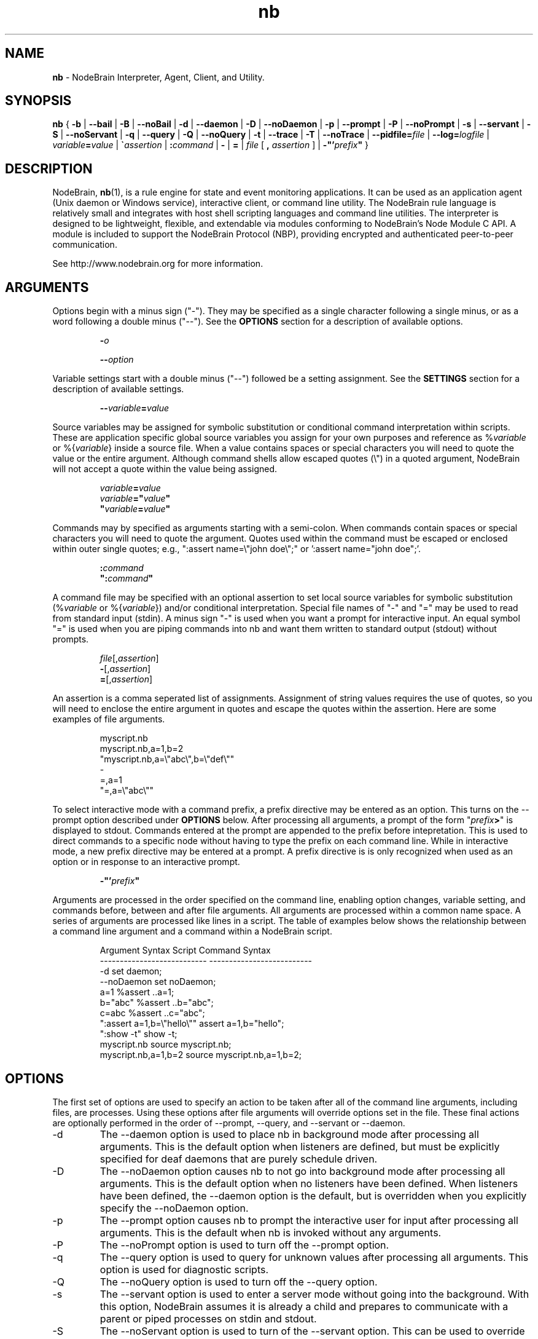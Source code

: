 .\" Process this file with "groff -man -Tascii foo.1" or "nbman2ht foo.1"
.\" See NodeBrain Developer Guide for project standards
.\"
.TH nb 1 "October 2010" "NodeBrain 0.8.4" "NodeBrain Administrator Guide"
.SH NAME
\fBnb\fP - NodeBrain Interpreter, Agent, Client, and Utility.
.SH SYNOPSIS
.B nb
{
.B -b
|
.B --bail
|
.B -B
| 
.B --noBail
|
.B -d
|
.B --daemon
|
.B -D
|
.B --noDaemon
|
.B -p
|
.B --prompt
|
.B -P
|
.B --noPrompt
|
.B -s
|
.B --servant
|
.B -S
|
.B --noServant
|
.B -q
| 
.B --query
|
.B -Q
|
.B --noQuery
|
.B -t
|
.B --trace
|
.B -T
|
.B --noTrace
| 
.B --pidfile=\fIfile\fP
|
.B --log=\fIlogfile\fP
|
.IB "variable" "=" "value"
|
\fB\`\fP\fIassertion\fP
|
.BI ":" "command"
|
.B -
|
.B =
| \fIfile\fP [ \fB,\fP \fIassertion\fP ]
|
\fB-"'\fP\fIprefix\fP\fB"\fP
}
.SH DESCRIPTION
NodeBrain, \fBnb\fP(1),
is a rule engine for state and event
monitoring applications.  It can be used as an application agent
(Unix daemon or Windows service), interactive client, or command line
utility.  The NodeBrain rule language is relatively small and
integrates with host shell scripting languages and command line
utilities.  The interpreter is designed to be lightweight,
flexible, and extendable via modules conforming to NodeBrain's
Node Module C API.  A module is included to support the
NodeBrain Protocol (NBP), providing 
encrypted and authenticated peer-to-peer communication.

See http://www.nodebrain.org for more information.
.SH ARGUMENTS
Options begin with a minus sign ("-").  They may be specified as a single character
following a single minus, or as a word following a double minus ("--").  See
the \fBOPTIONS\fP section for a description of available options.
.IP
.BI "-" "o"
.IP
.BI "--" "option"
.P
Variable settings start with a double minus ("--") followed be a setting assignment.
See the \fBSETTINGS\fP section for a description of available settings.
.IP
.BI "--" "variable" = "value"
.P
Source variables may be assigned for symbolic
substitution or conditional command interpretation within scripts.  These are application
specific global source variables you assign for your own purposes and reference as
%\fIvariable\fP or %{\fIvariable\fP} inside a source file.  When a value contains spaces
or special characters you will need to quote the value or the entire argument.  Although command shells 
allow escaped quotes (\\") in a quoted argument, NodeBrain will not accept a quote within the value
being assigned.
.IP
.nf
\fIvariable\fP\fB=\fP\fIvalue\fP
\fIvariable\fP\fB="\fP\fIvalue\fP\fB"\fP
\fB"\fP\fIvariable\fP\fB=\fP\fIvalue\fP\fB"\fP
.fi
.P
Commands may by specified as arguments starting with a semi-colon.  When commands contain spaces
or special characters you will need to quote the argument.  Quotes used within the command must
be escaped or enclosed within outer single quotes; e.g., ":assert name=\\"john doe\\";"  
or ':assert name="john doe";'. 
.IP
.nf
\fB:\fP\fIcommand\fP
\fB":\fP\fIcommand\fP\fB"\fP
.fi
.P
A command file may be specified with an optional assertion to set local source variables for
symbolic substitution (%\fIvariable\fP or %{\fIvariable\fP}) and/or conditional interpretation.  Special file names of "-" and "="
may be used to read from standard input (stdin).  A minus sign "-" is used when you want a prompt for
interactive input.  An equal symbol "=" is used when you are piping commands into nb and want them
written to standard output (stdout) without prompts.
.IP
.nf
\fIfile\fP[,\fIassertion\fP]
\fB-\fP[,\fIassertion\fP]
\fB=\fP[,\fIassertion\fP]
.fi
.P
An assertion is a comma seperated list of assignments.  Assignment of string values requires the
use of quotes, so you will need to enclose the entire argument in quotes and escape the quotes 
within the assertion.  Here are some examples of file arguments.
.IP
.nf
myscript.nb  
myscript.nb,a=1,b=2
"myscript.nb,a=\\"abc\\",b=\\"def\\""
-
=,a=1
"=,a=\\"abc\\""
.fi
.P
To select interactive mode with a command prefix, a prefix directive may be entered as an option.
This turns on the --prompt option described under \fBOPTIONS\fP below.
After processing all arguments, a prompt of the form "\fIprefix\fP\fB>\fP" is displayed to stdout.
Commands entered at the prompt are appended to the prefix before intepretation.  This is used
to direct commands to a specific node without having to type the prefix on each command line. 
While in interactive mode, a new prefix directive may be entered at a prompt.  A prefix directive is
is only recognized when used as an option or in response to an interactive prompt.
.IP
.nf
\fB-"'\fP\fIprefix\fP\fB"\fP
.fi
.P
Arguments are processed in the order specified on the command line, enabling option changes,
variable setting, and commands before, between and after file arguments.  All arguments are
processed within a common name space.  A series of arguments are processed like lines in a script.
The table of examples below shows the relationship between a command line argument and
a command within a NodeBrain script.

.IP
.\"ht table
.nf
Argument Syntax                Script Command Syntax
---------------------------    --------------------------
-d                             set daemon;
--noDaemon                     set noDaemon;
a=1                            %assert ..a=1;
b="abc"                        %assert ..b="abc";
c=abc                          %assert ..c="abc";
":assert a=1,b=\\"hello\\""      assert a=1,b="hello";
":show -t"                     show -t; 
myscript.nb                    source myscript.nb;
myscript.nb,a=1,b=2            source myscript.nb,a=1,b=2;
.fi
.P
.SH OPTIONS
The first set of options are used to specify an action to be taken after
all of the command line arguments, including files, are processes.  Using these options
after file arguments will override options set in the file.  These final actions
are optionally performed in the order of --prompt, --query, and --servant or --daemon. 
.IP -d
The --daemon option is used to place nb in background mode after
processing all arguments.  This is the default option when listeners
are defined, but must be explicitly specified for
deaf daemons that are purely schedule driven.  
.IP -D
The --noDaemon option causes nb to not go into background mode after
processing all arguments.
This is the default option when no listeners have been defined.
When listeners have been defined, the --daemon option is the default, but 
is overridden when you explicitly specify the --noDaemon option.
.IP -p
The --prompt option causes nb to prompt the interactive user for input
after processing all arguments.  This is the default when nb is 
invoked without any arguments.
.IP -P
The --noPrompt option is used to turn off the --prompt option.
.IP -q 
The --query option is used to query for unknown values after processing all arguments.  This option is used for diagnostic scripts.
.IP -Q
The --noQuery option is used to turn off the --query option.
.IP -s
The --servant option is used to enter a server mode without going into the background.
With this option, NodeBrain assumes it is already a child and prepares to communicate
with a parent or piped processes on stdin and stdout.
.IP -S
The --noServant option is used to turn of the --servant option.  This can be used to override
a -s option coded on the hash-bang header of a NodeBrain script.
.P
The next set of options control the behavior of NodeBrain while commands
are processed and internal events are triggered.  These options must be
specified somewhere before the
file arguments you want processed with the option.
.IP -b
The --bail option is used to terminate on the
first error message with an exit code of 1.  This option is useful when a script 
or program calls nb to perform a task and wants to know if
the request is successful. In this case, we also assume that every step of a multi-step
command script must be successful for there to be any value in continuing.
.IP -B
The --noBail option turns off the --bail option.
.IP -t
The --trace option is used by developers for debugging NodeBrain internal logic.  Trace
messages are written while this option is on.
.IP -T
The --noTrace option turns off the --trace option.
.P
.SH SETTINGS
Settings passed as arguments may be used as an alternative to specifying settings using a \fBset\fP command within a script.
They can also be used to override settings within a script if specified later in the sequence of parameters.
.IP --logfile=\fIfilename\fP
The logfile setting specifies a file where the log is written when nb daemonizes.  An alias of "--log" is
recognized for compatibility with earlier version.
.IP --outdir=\fIdirectory\fP
The outdir setting specifies a directory where output of a spawned process is stored if not directed elsewhere.
An alias of "--out" is recognized for compatibility with earlier versions.
.IP --pidfile=\fIfilename\fP
The pidfile setting specifies a file where the process identifier (PID) is to be stored when daemonizing.
This can be used by init scripts (/etc/init.d).
.IP --user=\fIuser\fP
When running as root, the user setting causes the process user to be set after deamonizing.
This setting is ignored for non-root users.
.IP --group=\fIgroup\fP
When running as root, the group setting causes the process group to be set after deamonizing.
This setting is ignored for non-root users.
.P
.SH COMMANDS
There are three important types of commands, used to  

  1) define a rule (i.e. condition and response),

  2) assert a state change, and

  3) take immediate action (e.g. execute a shell command).

Here's one example of each, where the host shell command "echo" is used in both a rule and an immediate action.

  define r1 on(a=b and c<5):-echo "r1 happened"

  assert a=1,b=1,c=3;

  -echo "r1 should have happened by now"

A full description of the NodeBrain command language is beyond the scope of this manual.
See documents available online at www.nodebrain.org.

See \fBnb.syn\fP(5) for an introduction to command syntax.
.SH SCRIPTS
In some cases you may want to use NodeBrain as a special purpose scripting
language.  We say "special purpose" because NodeBrain is not procedural,
and therefore not what you might expect in a scripting language.  However,
it may be a bit more convenient to invoke NodeBrain and a set of rules
by coding a shebang ("#!") line on the rule file.

  \fB#!/usr/local/bin/nb\fP \fIargument\fP
  ... commands ... 

If our example file is named "myscript", we could invoke it as

  $ \fB./myscript\fP

instead of

  $ \fBnb\fP \fIargument\fP \fBmyscript\fP

saving a few keystrokes. This is a Unix/Linux feature supported by NodeBrain
simply because lines starting with hash ("#") are treated as comments.
.SH Nodes
The notion of a \fbnode\fP in the NodeBrain model is similar to that of
a function in other languages.  Sets of rules are associated with nodes.
\fbNode modules\fP provide extended capabilities for knowledge representation
and evaluation.  Communication between nodes is supported by the interpreter
for nodes within a single NodeBrain process (skull), and node modules support
communication between nodes in separate NodeBrain processes, including processes
on different machines.  Node modules also support communication with other 
applications via pipes, log files, TCP/IP socket connections, and command queues.
.SH FILES
.IP ~/.nb/user.nb
Commands in a user profile are processed when nb starts,
before arguments are processed.  It is handy for definitions a user want to be
available any time nb is executed.
.IP .nb/caboodle.nb
If a caboodle profile is found relative to the working directory, it is processed
after the user profile.  A caboodle is a directory designed to be the working
directory for a NodeBrain application, where files are referenced with relative
paths to simplify the configuration of multiple instances of an application.
A caboodle profile is a convenient way for multiple agents to share definitions
within an application.
.IP *.nb
We recommend a ".nb" suffix on NodeBrain command (rule) files, although it is
not required.  
.IP *.nbs
Optionally, you may want to use a ".nbs" suffix on scripts with a shebang ("#!")
line.  I personally prefer no suffix on files that can be executed as commands.
.IP *.nbx
We recommend a ".nbx" suffix on NodeBrain translator rule files.  This also is
not required.
.P
See
.\"ht page
\fBnb.cfg\fP(5) for more information on files.
.SH ENVIRONMENT


Some of the C functions nb
calls (e.g. for loading dynamic modules) are influenced by environment variables in
ways we assume you can figure out for your environment.
.IP NB_MODULE_PATH
The NB_MODULE_PATH variable provides a platform independent way of specifying a path
for locating node modules.  This path overrides the native system
search paths by qualifying module names so that a search is avoided.  The following
example illustrates a setting that directs NodeBrain to search the current directory
first and then the parent directory when loading modules (plug-ins).
.IP
.nf
NB_MODULE_PATH="./:../" nb myscript.nb
.fi
.P
.SH EXIT STATUS
.IP 0
Successful completion.
.IP >0
An error occurred while the
.B bail
option was enabled, or a severe error terminated execution.  Use the diagnostic messages to identify the specific error.
.P
.SH DIAGNOSTICS
NodeBrain is a bit verbose in logging commands and messages, at least in prototype versions where we want to be
able to watch over NodeBrain's actions more closely.  The message format is

.IP
.IB "yyyy/mm/dd hh:mm:ss " "NB000" "a" " " "text"
.P
where "a" identifies a severity. 
.IP
.nf
I  - Information
T  - Trace (debug information)
W  - Warning
E  - Error                   
L  - Logic (error in NodeBrain code---condition that should not occur)
.fi
.P
Messages generated by node modules have a similar structure.
.IP
.IB "yyyy/mm/dd hh:mm:ss " "NM000" "a module term" ": " "text"
.P
In version 1.0 you can expect "000" to be replaced with a message number from 001 to 999, providing better 
identification of each message condition. Options may also be added to make nb less verbose in logging
input commands and output messages.
.SH HISTORY
In 1998, NodeBrain was developed at The Boeing Company for Unix and Linux system monitoring 
in a small lab environment.
In this application, NodeBrain was the decision making component in a kit that included
Perl scripts for configuration, rule administration, state probes and rule actions.

In 2000, NodeBrain was used in a second experimental application at Boeing for
enterprise wide intrusion detection alert correlation.  In this application, it was adapted to handle
events at a higher rate, support for Windows was added, and it was bundled with an Oracle
database with a web user interface.

In February 2003, NodeBrain 0.5 was released as a "working prototype" under the
GNU General Public License  
and is now managed as an Open Source project on http://SourceForge.net.  The initial release
was flawed in many respects and generated little interest in the Open Source community.

In April 2004, NodeBrain 0.6 was released with some of the rough edges smoothed a bit.  For example,
the expected GNU style "configure, make, make install" sequence was supported by the source distribution, replacing
"edit this handcrafted make file for your environment".  A prototype C API was included for node
modules (plug-ins) to enable programmers to extend the capabilities of NodeBrain without fussing with
base source code.

In early 2009, NodeBrain 0.7 was released with support for a simplified syntax.
Support for some features was moved out of the interpreter and into node modules, replacing feature
specific syntax with syntax common to all nodes.

.SH BUGS
For a complete and current list of known bugs, refer to the project web site.  The bugs listed
here are worth noting because they are not high on our list to resolve, so they may 
survive a few releases.
.IP o
Time expressions will sometimes not produce the expected results because of what we
call "the boundary problem" in our scheduling algorithm. There are normally ways to
work around this problem by forcing a larger interval on the right side of an expression or sub-expression. You should 
use the FORECAST command to verify time expressions before using them in a rule.
.IP o
The --daemon option does not place nb in background mode on Windows.  Instead, it ties up
your command Window while continuing to run.  However, NodeBrain will run as a service on Windows and
provides commands for creating, starting, stopping and deleting services.
.P
Since this is a prototype 0.x version, you can expect to encounter a few bugs that are
unknown to the author. We have only started to developed a test suite for exercising individual
features in a structured systematic way. Regression testing
is primarily performed using the author's own applications by comparing
the response of two different versions receiving a common (parallel) event stream.
While this is useful for discovering bugs that might impact the
author's applications, it does not test the variety of rules
and event streams you might invent. 

Please report bugs by linking to the project page from the home page, 
http://www.nodebrain.org, or send email to <bugs@nodebrain.org>.
.SH AUTHOR
Ed Trettevik <eat@nodebrain.org>
.SH SEE ALSO
.\"ht page
\fBnb.man\fP(7),
.\"ht page
\fBnb.cfg\fP(5),
.\"ht page
\fBnb.syn\fP(5),
.\"ht page
\fBnb.mod\fP(7),
.\"ht page
\fBnb.lib\fP(3)

.\"ht doc
[1]
.I NodeBrain Home Page 
- http://www.nodebrain.org 

.\"ht doc
[2]
.I NodeBrain Tutorial
- http://www.nodebrain.org 

.\"ht doc
[3]
.I NodeBrain User Guide 
- http://www.nodebrain.org 

.\"ht doc
[4]
.I NodeBrain Language Reference
- http://www.nodebrain.org 

.\"ht doc
[5]
.I NodeBrain Module Reference
- http://www.nodebrain.org 

.\"ht doc
[6]
.I NodeBrain API Reference
- http://www.nodebrain.org 

